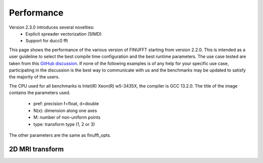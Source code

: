 Performance
============

Version 2.3.0 introduces several novelties:
 - Explicit spreader vectorization (SIMD)
 - Support for ducc0 fft

This page shows the performance of the various version of FINUFFT starting from version 2.2.0. This is intended as a user guideline to select the best compile time configuration and the best runtime parameters.
The use case tested are taken from this `GitHub discussion <https://github.com/flatironinstitute/finufft/discussions/398>`_.
If none of the following examples is of any help for your specific use case, participating in the discussion is the best way to communicate with us and the benchmarks may be updated to satisfy the majority of the users.


The CPU used for all benchmarks is Intel(R) Xeon(R) w5-3435X, the compiler is GCC 13.2.0.
The title of the image contains the parameters used.
 - pref: precision f=float, d=double
 - N(x): dimension along one axes
 - M: number of non-uniform points
 - type: transform type (1, 2 or 3)

The other parameters are the same as finufft_opts.

2D MRI transform
---------------------------------------------
.. image:: pics/2d-1.25.png
   :alt: Performance of Finuffft in a 2D MRI use case with upsampfact 1.25

.. image:: pics/2d-2.00.png
   :alt: Performance of Finuffft in a 2D MRI use case with upsampfact 2.00
